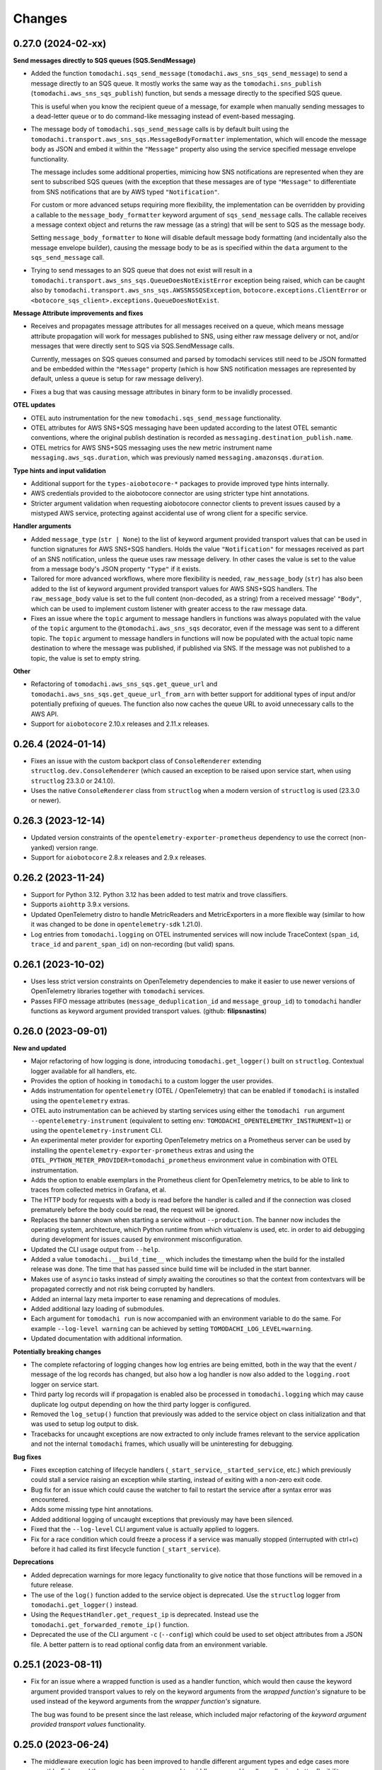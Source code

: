 Changes
=======

0.27.0 (2024-02-xx)
-------------------

**Send messages directly to SQS queues (SQS.SendMessage)**

- Added the function ``tomodachi.sqs_send_message`` (``tomodachi.aws_sns_sqs_send_message``) to send a message directly to an SQS queue. It mostly works the same way as the ``tomodachi.sns_publish`` (``tomodachi.aws_sns_sqs_publish``) function, but sends a message directly to the specified SQS queue.

  This is useful when you know the recipient queue of a message, for example when manually sending messages to a dead-letter queue or to do command-like messaging instead of event-based messaging.

- The message body of ``tomodachi.sqs_send_message`` calls is by default built using the ``tomodachi.transport.aws_sns_sqs.MessageBodyFormatter`` implementation, which will encode the message body as JSON and embed it within the ``"Message"`` property also using the service specified message envelope functionality.

  The message includes some additional properties, mimicing how SNS notifications are represented when they are sent to subscribed SQS queues (with the exception that these messages are of type ``"Message"`` to differentiate from SNS notifications that are by AWS typed ``"Notification"``.

  For custom or more advanced setups requiring more flexibility, the implementation can be overridden by providing a callable to the ``message_body_formatter`` keyword argument of ``sqs_send_message`` calls. The callable receives a message context object and returns the raw message (as a string) that will be sent to SQS as the message body.

  Setting ``message_body_formatter`` to ``None`` will disable default message body formatting (and incidentally also the message envelope builder), causing the message body to be as is specified within the ``data`` argument to the ``sqs_send_message`` call.

- Trying to send messages to an SQS queue that does not exist will result in a ``tomodachi.transport.aws_sns_sqs.QueueDoesNotExistError`` exception being raised, which can be caught also by ``tomodachi.transport.aws_sns_sqs.AWSSNSSQSException``, ``botocore.exceptions.ClientError`` or ``<botocore_sqs_client>.exceptions.QueueDoesNotExist``.

**Message Attribute improvements and fixes**

- Receives and propagates message attributes for all messages received on a queue, which means message attribute propagation will work for messages published to SNS, using either raw message delivery or not, and/or messages that were directly sent to SQS via SQS.SendMessage calls.

  Currently, messages on SQS queues consumed and parsed by tomodachi services still need to be JSON formatted and be embedded within the ``"Message"`` property (which is how SNS notification messages are represented by default, unless a queue is setup for raw message delivery).

- Fixes a bug that was causing message attributes in binary form to be invalidly processed.

**OTEL updates**

- OTEL auto instrumentation for the new ``tomodachi.sqs_send_message`` functionality.

- OTEL attributes for AWS SNS+SQS messaging have been updated according to the latest OTEL semantic conventions, where the original publish destination is recorded as ``messaging.destination_publish.name``.

- OTEL metrics for AWS SNS+SQS messaging uses the new metric instrument name ``messaging.aws_sqs.duration``, which was previously named ``messaging.amazonsqs.duration``.

**Type hints and input validation**

- Additional support for the ``types-aiobotocore-*`` packages to provide improved type hints internally.

- AWS credentials provided to the aiobotocore connector are using stricter type hint annotations.

- Stricter argument validation when requesting aiobotocore connector clients to prevent issues caused by a mistyped AWS service, protecting against accidental use of wrong client for a specific service.

**Handler arguments**

- Added ``message_type`` (``str | None``) to the list of keyword argument provided transport values that can be used in function signatures for AWS SNS+SQS handlers. Holds the value ``"Notification"`` for messages received as part of an SNS notification, unless the queue uses raw message delivery. In other cases the value is set to the value from a message body's JSON property ``"Type"`` if it exists.

- Tailored for more advanced workflows, where more flexibility is needed, ``raw_message_body`` (``str``) has also been added to the list of keyword argument provided transport values for AWS SNS+SQS handlers. The ``raw_message_body`` value is set to the full content (non-decoded, as a string) from a received message' ``"Body"``, which can be used to implement custom listener with greater access to the raw message data.

- Fixes an issue where the ``topic`` argument to message handlers in functions was always populated with the value of the ``topic`` argument to the ``@tomodachi.aws_sns_sqs`` decorator, even if the message was sent to a different topic. The ``topic`` argument to message handlers in functions will now be populated with the actual topic name destination to where the message was published, if published via SNS. If the message was not published to a topic, the value is set to empty string.

**Other**

- Refactoring of ``tomodachi.aws_sns_sqs.get_queue_url`` and ``tomodachi.aws_sns_sqs.get_queue_url_from_arn`` with better support for additional types of input and/or potentially prefixing of queues. The function also now caches the queue URL to avoid unnecessary calls to the AWS API.

- Support for ``aiobotocore`` 2.10.x releases and 2.11.x releases.


0.26.4 (2024-01-14)
-------------------

- Fixes an issue with the custom backport class of ``ConsoleRenderer`` extending ``structlog.dev.ConsoleRenderer`` (which caused an exception to be raised upon service start, when using ``structlog`` 23.3.0 or 24.1.0).
- Uses the native ``ConsoleRenderer`` class from ``structlog`` when a modern version of ``structlog`` is used (23.3.0 or newer).


0.26.3 (2023-12-14)
-------------------

- Updated version constraints of the ``opentelemetry-exporter-prometheus`` dependency to use the correct (non-yanked) version range.
- Support for ``aiobotocore`` 2.8.x releases and 2.9.x releases.


0.26.2 (2023-11-24)
-------------------

- Support for Python 3.12. Python 3.12 has been added to test matrix and trove classifiers.
- Supports ``aiohttp`` 3.9.x versions.
- Updated OpenTelemetry distro to handle MetricReaders and MetricExporters in a more flexible way (similar to how it was changed to be done in ``opentelemetry-sdk`` 1.21.0).
- Log entries from ``tomodachi.logging`` on OTEL instrumented services will now include TraceContext (``span_id``, ``trace_id`` and ``parent_span_id``) on non-recording (but valid) spans.


0.26.1 (2023-10-02)
-------------------

- Uses less strict version constraints on OpenTelemetry dependencies to make it easier to use newer versions of OpenTelemetry libraries together with ``tomodachi`` services.
- Passes FIFO message attributes (``message_deduplication_id`` and ``message_group_id``) to ``tomodachi`` handler functions as keyword argument provided transport values. (github: **filipsnastins**)


0.26.0 (2023-09-01)
-------------------

**New and updated**

- Major refactoring of how logging is done, introducing ``tomodachi.get_logger()`` built on ``structlog``. Contextual logger available for all handlers, etc.
- Provides the option of hooking in ``tomodachi`` to a custom logger the user provides.
- Adds instrumentation for ``opentelemetry`` (OTEL / OpenTelemetry) that can be enabled if ``tomodachi`` is installed using the ``opentelemetry`` extras.
- OTEL auto instrumentation can be achieved by starting services using either the ``tomodachi run`` argument ``--opentelemetry-instrument`` (equivalent to setting env: ``TOMODACHI_OPENTELEMETRY_INSTRUMENT=1``) or using the ``opentelemetry-instrument`` CLI.
- An experimental meter provider for exporting OpenTelemetry metrics on a Prometheus server can be used by installing the ``opentelemetry-exporter-prometheus`` extras and using the ``OTEL_PYTHON_METER_PROVIDER=tomodachi_prometheus`` environment value in combination with OTEL instrumentation.
- Adds the option to enable exemplars in the Prometheus client for OpenTelemetry metrics, to be able to link to traces from collected metrics in Grafana, et al.
- The HTTP body for requests with a body is read before the handler is called and if the connection was closed prematurely before the body could be read, the request will be ignored.
- Replaces the banner shown when starting a service without ``--production``. The banner now includes the operating system, architecture, which Python runtime from which virtualenv is used, etc. in order to aid debugging during development for issues caused by environment misconfiguration.
- Updated the CLI usage output from ``--help``.
- Added a value ``tomodachi.__build_time__`` which includes the timestamp when the build for the installed release was done. The time that has passed since build time will be included in the start banner.
- Makes use of ``asyncio`` tasks instead of simply awaiting the coroutines so that the context from contextvars will be propagated correctly and not risk being corrupted by handlers.
- Added an internal lazy meta importer to ease renaming and deprecations of modules.
- Added additional lazy loading of submodules.
- Each argument for ``tomodachi run`` is now accompanied with an environment variable to do the same. For example ``--log-level warning`` can be achieved by setting ``TOMODACHI_LOG_LEVEL=warning``.
- Updated documentation with additional information.

**Potentially breaking changes**

- The complete refactoring of logging changes how log entries are being emitted, both in the way that the event / message of the log records has changed, but also how a log handler is now also added to the ``logging.root`` logger on service start.
- Third party log records will if propagation is enabled also be processed in ``tomodachi.logging`` which may cause duplicate log output depending on how the third party logger is configured.
- Removed the ``log_setup()`` function that previously was added to the service object on class initialization and that was used to setup log output to disk.
- Tracebacks for uncaught exceptions are now extracted to only include frames relevant to the service application and not the internal ``tomodachi`` frames, which usually will be uninteresting for debugging.

**Bug fixes**

- Fixes exception catching of lifecycle handlers (``_start_service``, ``_started_service``, etc.) which previously could stall a service raising an exception while starting, instead of exiting with a non-zero exit code.
- Bug fix for an issue which could cause the watcher to fail to restart the service after a syntax error was encountered.
- Adds some missing type hint annotations.
- Added additional logging of uncaught exceptions that previously may have been silenced.
- Fixed that the ``--log-level`` CLI argument value is actually applied to loggers.
- Fix for a race condition which could freeze a process if a service was manually stopped (interrupted with ctrl+c) before it had called its first lifecycle function (``_start_service``).

**Deprecations**

- Added deprecation warnings for more legacy functionality to give notice that those functions will be removed in a future release.
- The use of the ``log()`` function added to the service object is deprecated. Use the ``structlog`` logger from ``tomodachi.get_logger()`` instead.
- Using the ``RequestHandler.get_request_ip`` is deprecated. Instead use the ``tomodachi.get_forwarded_remote_ip()`` function.
- Deprecated the use of the CLI argument ``-c`` (``--config``) which could be used to set object attributes from a JSON file. A better pattern is to read optional config data from an environment variable.


0.25.1 (2023-08-11)
-------------------

- Fix for an issue where a wrapped function is used as a handler function,
  which would then cause the keyword argument provided transport values to
  rely on the keyword arguments from the *wrapped function's* signature to be
  used instead of the keyword arguments from the *wrapper function's* signature.

  The bug was found to be present since the last release, which included major
  refactoring of the *keyword argument provided transport values* functionality.


0.25.0 (2023-06-24)
-------------------

- The middleware execution logic has been improved to handle different argument
  types and edge cases more smoothly. Enhanced the way arguments are passed to
  middlewares and handlers, allowing better flexibility.

- Resolved an edge case where a service could end up calling ``SNS.CreateTopic``
  numerous times due to thousands of messages simultanously being published to
  a topic that were previously unknown to the service.

- The ``aws_sns_sqs_publish`` function will now return the SNS message identifier
  as a ``str`` value if it is called with ``wait=True`` (default), or instead
  return an ``asyncio.Task`` object if called with ``wait=False``.

- Function handlers, middlewares and envelopes can all now specify additional
  keyword arguments in their signatures and receive transport centric values.

  Previously a few of these keyword values could be used for function handlers
  or envelopes, but not within middlewares. With this update the following
  keywords can be used across all kind of handler functions to allow for more
  flexibility in how to structure apps, logging, tracing, authentication, etc.

  |
  .. code:: python

    Category: "AWS SNS+SQS related values"

  :sup:`Use the following keywords arguments in function signatures (for handlers, middlewares and envelopes used for AWS SNS+SQS messages).`

  +-------------------------------+------------------------------------------------------------------------------------------------+
  | ``message_attributes``        | Values specified as message attributes that accompanies the message                            |
  |                               | body and that are among other things used for SNS queue subscription                           |
  |                               | filter policies and for distributed tracing.                                                   |
  +-------------------------------+------------------------------------------------------------------------------------------------+
  | ``queue_url``                 | Can be used to modify visibility of messages, provide exponential backoffs, move to DLQs, etc. |
  +-------------------------------+------------------------------------------------------------------------------------------------+
  | ``receipt_handle``            | Can be used to modify visibility of messages, provide exponential backoffs, move to DLQs, etc. |
  +-------------------------------+------------------------------------------------------------------------------------------------+
  | ``approximate_receive_count`` | A value that specifies approximately how many times this message has                           |
  |                               | been received from consumers on ``SQS.ReceiveMessage`` calls. Handlers                         |
  |                               | that received a message, but that doesn't delete it from the queue                             |
  |                               | (for example in order to make it visible for other consumers or in                             |
  |                               | case of errors), will add to this count for each time they received it.                        |
  +-------------------------------+------------------------------------------------------------------------------------------------+
  | ``topic``                     | Simply the name of the SNS topic.                                                              |
  +-------------------------------+------------------------------------------------------------------------------------------------+
  | ``sns_message_id``            | The message identifier for the SNS message (which is usually embedded                          |
  |                               | in the body of a SQS message). Ths SNS message identifier is the same                          |
  |                               | that is returned in the response when publishing a message with                                |
  |                               | ``SNS.Publish``.                                                                               |
  |                               |                                                                                                |
  |                               | The ``sns_message_id`` is read from within the ``"Body"`` of SQS                               |
  |                               | messages.                                                                                      |
  +-------------------------------+------------------------------------------------------------------------------------------------+
  | ``sqs_message_id``            | The SQS message identifier, which naturally will differ from the SNS                           |
  |                               | message identifier as one SNS message can be propagated to several                             |
  |                               | SQS queues.                                                                                    |
  |                               |                                                                                                |
  |                               | The ``sns_message_id`` is read from the ``"MessageId"`` value in the                           |
  |                               | top of the SQS message.                                                                        |
  +-------------------------------+------------------------------------------------------------------------------------------------+
  | ``message_timestamp``         | A timestamp of when the original SNS message was published.                                    |
  +-------------------------------+------------------------------------------------------------------------------------------------+
  | ``_________________________`` | ``_________________________``                                                                  |
  +-------------------------------+------------------------------------------------------------------------------------------------+

  |
  .. code:: python

    Category: "HTTP related values"

  :sup:`Use the following keywords arguments in function signatures (for handlers and middlewares used for HTTP requests).`

  +-------------------------------+------------------------------------------------------------------------------------------------+
  | ``request``                   | The ``aiohttp`` request object which holds functionality for all                               |
  |                               | things HTTP requests.                                                                          |
  +-------------------------------+------------------------------------------------------------------------------------------------+
  | ``status_code``               | Specified when predefined error handlers are run. Using the                                    |
  |                               | keyword in handlers and middlewares for requests not invoking                                  |
  |                               | error handlers should preferably be specified with a default                                   |
  |                               | value to ensure it will work on both error handlers and request                                |
  |                               | router handlers.                                                                               |
  +-------------------------------+------------------------------------------------------------------------------------------------+
  | ``websocket``                 | Will be added to websocket requests if used.                                                   |
  +-------------------------------+------------------------------------------------------------------------------------------------+
  | ``_________________________`` | ``_________________________``                                                                  |
  +-------------------------------+------------------------------------------------------------------------------------------------+


0.24.3 (2023-06-15)
-------------------

- Fixes an issue in the internal retry logic when using ``aws_sns_sqs_publish``
  if calls to the AWS API ``SNS.Publish`` would intermittently respond with 408
  response without any body, which previously would've resulted in a
  ``AWSSNSSQSException("Missing MessageId in response")`` immediately without
  retries.

  This was previously attempted to be fixed in the 0.23.0 release, but instead
  fell through to become an exception with the
  ``"Missing MessageId in response"`` message instead.

  The publish function will now catch exceptions from ``botocore`` of type
  ``ResponseParserError`` to which ``botocore`` has added that
  ``"Further retries may succeed"``. ``tomodachi`` will retry such
  ``SNS.Publish`` calls up to 3 times and if after all retries the library will
  reraise the exception from ``botocore``.

  It seems that ``botocore`` does not automatically retry such errors itself.

- Similar to the above, the same kind of retries will now also be done during
  AWS API calls for ``SQS.DeleteMessage``, where the
  ``botocore.parser.QueryParser`` would raise an ``ResponseParserError`` exception
  on 408 responses without body.


0.24.2 (2023-06-13)
-------------------

- Fixes typing syntax for compatibility with Python 3.8 and Python 3.9 to solve the
  incompatibility for Python 3.8 and Python 3.9 introduced in the the 0.24.1 release.

- Fixes an issue with an AWS SQS queue's message retention period attribute using an
  incompatible default value for FIFO queues.

- Support for ``aiobotocore`` 2.5.x releases.

- README.rst fixes to conform with RST format. (github: **navid-agz**)


0.24.1 (2023-06-01)
-------------------

- Adds max number of messages that the service will consume when using AWS SNS+SQS
  handlers configurable. (github: **navid-agz**)

- Changed default retention period of dead-letter-queues on AWS SNS+SQS.
  (github: **PabloAJomer**)


0.24.0 (2022-10-25)
-------------------

- ``cchardet`` is no longer a direct dependency to ``tomodachi`` on Python 3.10 and
  Python 3.11. If you want to use it, you must install it separately, which may
  require additional build tools when installing on Python 3.10+.

- Updates to the internal ``tomodachi.envelope.ProtobufBase`` envelope to now also
  support protobuf Python bindings versioned >=4.0.0, when running with the
  (new default) ``PROTOCOL_BUFFERS_PYTHON_IMPLEMENTATION=upb`` as ``upb`` slightly
  differs in representation of a Message type in relation to ``cpp`` and ``python``
  implementations.

- Python 3.11 added to test matrix and trove classifiers to officially claim support.


0.23.0 (2022-10-16)
-------------------

- Properly handles ``aiobotocore`` client using an async contextmanager.
  Drops support for ``aiobotocore`` versions prior 1.3.0, but will now supporting
  newer versions. (github: **drestrepom**)

- Fixes an issue to now retry calls where AWS SNS intermittently responds with
  408 responses without any body, which trips up ``botocore.parser.QueryParser``.
  (github: **technomunk**)

- Refactored options used for AWS SNS+SQS, HTTP, AMQP and the Watcher
  functionality. Options set on the service class should now be defined as a
  ``tomodachi.Options`` object, which provides type hints and much nicer path
  traversal of the class.

  Only the specified typed values for ``options`` will now be allowed to be set.
  Setting a non-defined option will raise an ``AttributeError`` exception on
  service start.

  The previous ``dict`` based approach is still supported, but will be removed
  in a future version.

- Dropped support for Python 3.7.


0.22.3 (2022-08-09)
-------------------

- Support for assigning values to AWS SQS queue attributes value
  ``VisibilityTimeout`` and ``RedrivePolicy`` that is used to assign a
  queue to use a dead-letter queue after a number of failed attempts to
  consume a message. By default no changes will be done to the existing
  queue attributes and a change will only be triggered by assigning
  values to the ``visibility_timeout`` or both of
  ``dead_letter_queue_name`` + ``max_receive_count`` keyword arguments.

  .. code:: python

      @tomodachi.aws_sns_sqs(
          topic=None,
          competing=True,
          queue_name=None,
          filter_policy=FILTER_POLICY_DEFAULT,
          visibility_timeout=VISIBILITY_TIMEOUT_DEFAULT,     # affects MessageVisibility
          dead_letter_queue_name=DEAD_LETTER_QUEUE_DEFAULT,  # affects RedrivePolicy
          max_receive_count=MAX_RECEIVE_COUNT_DEFAULT,       # affects RedrivePolicy
          **kwargs,
      )

- Fixes a bug where SQS messages wouldn't get deleted from the queue if
  a middleware function catches an exception without reraising it. This
  is because the ``delete_message`` is not called from within ``routine_func``
  (due to the exception breaking normal control flow), but the message
  deletion from middleware bubble is also skipped, as no exception is
  propagated from it. (github: **technomunk**)

- Adds basic support for FIFO queues & topics on AWS SQS queues managed by
  a ``tomodachi`` service decorated function, which can be used where one
  needs guaranteed ordering of the consumed messages. (github: **kjagiello**)

- Updates to the internal ``tomodachi.envelope.ProtobufBase`` envelope to now also
  support newer versions of protobuf.

- Added documentation to describe the "magic" functions that hooks into the
  service lifecycle; ``_start_service``, ``_started_service``, ``_stopping_service``,
  ``_stop_service``.


0.22.2 (2022-04-07)
-------------------

- Fixes an issue with live reloading on code changes (development mode)
  with services utilizing ``protobuf`` messages, which in same edge cases
  could trigger a repeated
  ``TypeError("A Message class can only inherit from Message")`` that would
  prevent the service from restarting correctly.


0.22.1 (2022-03-14)
-------------------

- Added an additional way of gracefully triggering shutdown of a running
  service, by using the new ``tomodachi.exit()`` function, which will
  initiate the termination processing flow in the same way as signaling
  ``SIGINT`` or ``SIGTERM``. The ``tomodachi.exit()`` call can additionally
  take an optional exit code as an argument to support new ways of catching
  service operation.

- The process' exit code can also be altered by changing the value of
  ``tomodachi.SERVICE_EXIT_CODE``, however using the new ``tomodachi.exit``
  call with an integer argument will override any previous value set to
  ``tomodachi.SERVICE_EXIT_CODE``. The default value is set to ``0``.


0.22.0 (2022-02-25)
-------------------

- Handle exceptions lower in the stack for messaging services (AMQP and AWS
  SNS+SQS handlers), which now allows catching exceptions in middlewares,
  which was previously not possible. (github: **justcallmelarry**)

- Improved documentation for uses of ``tomodachi.get_service``
  (github: **jmfederico**)

- Type hint annotation improvements.


0.21.8 (2021-11-19)
-------------------

- Adds the possibility to add a function called ``_stopping_service`` to the
  ``tomodachi`` Service class, which is run as soon as a termination signal
  is received by the service. (github: **justcallmelarry**)

- Fix for potential exceptions on botocore session client raising a
  ``RuntimeError``, resulting in a tomodachi "Client has never been created
  in the first place" exception on reconnection to AWS APIs.

- Added Python 3.10 to the CI test matrix run via GitHub Actions.

- Additional updates for compatibility with typing libraries to improve
  support for installations on Python 3.10.

- Supports ``aiohttp`` 3.8.x versions.

- Supports ``tzlocal`` 3.x and 4.x releases.


0.21.7 (2021-08-24)
-------------------

- Pins ``aiobotocore`` to use up to 1.3.x releases, since the 1.4.x
  versions session handling currently causes issues when used.


0.21.6 (2021-08-17)
-------------------

- Now pins the ``tzlocal`` version to not use the 3.x releases as it would
  currently break services using scheduled functions (the ``@schedule``
  decorator, et al) if ``tzlocal`` 3.0 is installed.

- Updated classifiers to identify that the library works on Python 3.10.

- Added the new ``Framework :: aiohttp`` classifier.


0.21.5 (2021-08-04)
-------------------

- If a ``PYTHONPATH`` environment value is set and a service is started
  without the ``--production`` flag, the paths specified in ``PYTHONPATH``
  will be added to the list of directories to watch for code changes and
  in the event of any changes done to files on those directories, the
  service will restart. Previously only code changes in the directory or
  sub directory of the current working directory + the directory of the
  started service (or services) were monitored.

- The ``topic`` argument to the ``@tomodachi.aws_sns_sqs`` decorator is
  now optional, which is useful if subscribing to a SQS queue where the SNS
  topic or the topic subscriptions are set up apart from the service code,
  for example during deployment or as infra.


0.21.4 (2021-07-26)
-------------------

- Encryption at rest for AWS SNS and/or AWS SQS which can optionally be configured by specifying the KMS key alias or KMS key id as a tomodachi service option ``options.aws_sns_sqs.sns_kms_master_key_id`` (to configure encryption at rest on the SNS topics for which the tomodachi service handles the SNS -> SQS subscriptions) and/or ``options.aws_sns_sqs.sqs_kms_master_key_id`` (to configure encryption at rest for the SQS queues which the service is consuming).

  Note that an option value set to empty string (``""``) or ``False`` will unset the KMS master key id and thus disable encryption at rest. (The AWS APIs for SNS and SQS uses empty string value to the KMSMasterKeyId attribute to disable encryption with KMS if it was previously enabled).

  If instead an option is completely unset or set to ``None`` value no changes will be done to the KMS related attributes on an existing topic or queue.

  If it's expected that the services themselves, via their IAM credentials or assumed role, are responsible for creating queues and topics, these options could be used to provide encryption at rest without additional manual intervention

  *However, do not use these options if you instead are using IaC tooling to handle the topics, queues and subscriptions or that they for example are created / updated as a part of deployments. To not have the service update any attributes keep the options unset or set to a* ``None`` *value.*

  | https://docs.aws.amazon.com/AWSSimpleQueueService/latest/SQSDeveloperGuide/sqs-server-side-encryption.html
  | https://docs.aws.amazon.com/sns/latest/dg/sns-server-side-encryption.html#sse-key-terms.

- Fixes an issue where a GET request to an endpoint serving static files via ``@http_static`` could be crafted to probe the directory structure setup (but not read file content outside of its permitted path), by applying directory traversal techniques. This could expose the internal directory structure of the file system in the container or environment that the service is hosted on. Limited to if ``@http_static`` handlers were used within the service and those endpoints could be accessed.

- Additional validation for the path used in the ``@http_static`` decorator to prevent a developer from accidentally supplying a ``"/"`` or ``""`` value to the ``path`` argument, which in those cases could lead to unintended files being exposed via the static file handler.


0.21.3 (2021-06-30)
-------------------

- Fixes an issue causing a ``UnboundLocalError`` if an incoming
  message to a service that had specified the enveloping
  implementation ``JsonBase`` where JSON encoded but actually
  wasn't originating from a source using a ``JsonBase`` compatible
  envelope.

- Fixes error message strings for some cases of AWS SNS + SQS
  related cases of ``botocore.exceptions.ClientError``.

- Fixes the issue where some definitions of filter policies would
  result in an error when running mypy – uses ``Sequence`` instead
  of ``List`` in type hint definition for filter policy input types.

- Internal updates for developer experience – refactoring and
  improvements for future code analysis and better support for
  IntelliSense.

- Updates to install typeshed generated type hint annotation stubs
  and updates to support ``mypy==0.910``.


0.21.2 (2021-02-16)
-------------------

- Bugfix for an issue which caused the ``sqs.DeleteMessage`` API call
  to be called three times for each processed SQS message (the
  request to delete a message from the queue is idempotent) when
  using AWS SNS+SQS via ``@tomodachi.aws_sns_sqs``.

- Now properly cleaning up clients created with
  ``tomodachi.helpers.aiobotocore_connector`` for ``aiobotocore``,
  which previously could result in the error output
  "Unclosed client session" if the service would fails to start,
  for example due to initialization errors.


0.21.1 (2021-02-14)
-------------------

- Added ``sentry_sdk`` to the list of modules and packages to not be
  unloaded from ``sys.modules`` during hot reload of the running
  when code changes has been noticed. This to prevent errors like
  ``TypeError: run() takes 1 positional argument but X were given``
  from ``sentry_sdk.integrations.threading`` when handling early
  errors or leftover errors from previous session.


0.21.0 (2021-02-10)
-------------------

- Uses the socket option ``SO_REUSEPORT`` by default on Linux unless
  specifically disabled via the ``http.reuse_port`` option set
  to ``False``. This will allow several processes to bind to the
  same port, which could be useful when running services via a
  process manager such as ``supervisord`` or when it's desired to
  run several processes of a service to utilize additional CPU cores.
  The ``http.reuse_port`` option doesn't have any effect when a
  service is running on a non-Linux platform.
  (github: **tranvietanh1991**)

- Services which works as AMQP consumers now has a default prefetch
  count  value of 100, where previously the service didn't specify
  any prefetch count option, which could exhaust the host's resources
  if messages would be published faster to the queue than the
  services could process them. (github: **tranvietanh1991**)

- AWS SNS+SQS calls now uses a slightly changed config which will
  increase the connection pool to 50 connections, decreases the
  connect timeout to 8 seconds and the read timeout to 35 seconds.

- Possible to run services using without using the ``tomodachi``
  CLI, by adding ``tomodachi.run()`` to the end of the Python
  file invoked by ``python`` which will start services within
  that file. Usually in a ``if __name__ == "__main__":``
  if-block.

- The environment variable ``TOMODACHI_LOOP`` can be used to specify
  the event loop implementation in a similar way as the CLI
  argument ``--loop [auto|asyncio|uvloop]`` would.

- Environment variable ``TOMODACHI_PRODUCTION`` set to ``1`` can be
  used to run the service without the file watcher for automatic
  code reloads enabled, which then yields higher performance.
  Equivalent as starting the service with the ``--production``
  argument.

- Smaller performance improvements throughout the framework.

- Improved error handling overall in regards to non-standard
  exceptions and additional output, if scheduled tasks are unable
  to run due to other start methods not completing their initial
  setup.


0.20.7 (2020-11-27)
-------------------

- Reworked type hinting annotations for AWS SNS+SQS filter policies
  as there were still cases found in the previous tomodachi version
  that didn't work as they should, and raised mypy errors where a
  correct filter policy had been applied.


0.20.6 (2020-11-24)
-------------------

- Fixes a type annotation for the ``aws_sns_sqs`` decorator's keyword
  argument ``filter_policy``, which could result in a ``mypy`` error
  if an "anything-but" filter policy was used.


0.20.5 (2020-11-18)
-------------------

- Await potential lingering connection responses before shutting down
  HTTP server.


0.20.4 (2020-11-17)
-------------------

- Optimizations for HTTP based function tasks, which should lower the
  base CPU usage for ``tomodachi.http`` decorated tasks between
  5% - 25% when using middlewares or the default access log.


0.20.3 (2020-11-16)
-------------------

- Corrects an issue with having multiple invoker decorators to the
  same service function / task.

- Fixed the ``http.client_max_size`` option, which invalidly always
  defaulted to ``(1024 ** 2) * 100`` (``100MB``), even though specified
  to another value.

- Fixes backward compability with ``aiohttp`` 3.5.x.


0.20.2 (2020-11-16)
-------------------

- Fixes an issue which could cause hot reloading of services to break
  (for example when using Protocol Buffers), due to the change in
  pre-initialized modules from the ``tomodachi`` 0.20.0 release.


0.20.1 (2020-11-04)
-------------------

- Fixes the bug which caused almost all dependencies to be optional
  installs ("extras") if ``tomodachi`` were installed with ``pip``.
  All previous required dependencies are now again installed by default
  also when using ``pip`` installer.


0.20.0 (2020-10-27)
-------------------

- Lazy loading of dependencies to lower memory footprint and to make
  services launch quicker as they usually don't use all built-in
  implementations. Reference services launch noticeable faster now.

- Optimizations and refactoring of middleware for all service function
  calls of all built-in invokers, saving somewhere around 10-20% on CPU
  time in average.

- Improvements to awaiting open keep-alive connections when terminating
  a service for a lower chance of interrupting last second incoming
  requests over the connection.

- New option: ``http.max_keepalive_requests``. An optional number (int)
  of requests which is allowed for a keep-alive connection. After the
  specified number of requests has been done, the connection will be
  closed. A value of ``0`` or ``None`` (default) will allow any number
  of requests over an open keep-alive connection.

- New option: ``http.max_keepalive_time``. An optional maximum time in
  seconds (int) for which keep-alive connections are kept open. If a
  keep-alive connection has been kept open for more than
  ``http.max_keepalive_time`` seconds, the following request will be
  closed upon returning a response. The feature is not used by default
  and won't be used if the value is ``0`` or ``None``. A keep-alive
  connection may otherwise be open unless inactive for more than the
  keep-alive timeout.

- Improved type hint annotations for invoker decorators.

- Preparations to be able to loosen dependencies and in the future make
  the related packages into optional extras instead.

- Printed hints (in development) on missing packages that haven't been
  installed or couldn't be imported and in turn causing fatal errors.


0.19.2 (2020-10-27)
-------------------

- Added support for ``aiohttp`` 3.7.x.


0.19.1 (2020-10-26)
-------------------

- Documentation related updates. External documentation is available at
  https://tomodachi.dev/docs.


0.19.0 (2020-10-23)
-------------------

- Note: This is a rather large release with a lot of updates. Also, this
  release includes a lot of improvements to be able to quicker implement
  features for the future and modernizes a lot of the build, testing and
  linting steps to be on par with cutting edge Python development.

- ``@tomodachi.aws_sns_sqs`` and ``@tomodachi.amqp`` decorators has
  changed the default value of the ``competing`` keyword-argument to
  ``True``. Note that this is a change in default behaviour and may be a
  breaking change if "non-competing" services were used. This change was
  triggered in an attempt to make the API more clear and use more
  common default values. It's rare that a non-shared queue would be used
  for service replicas of the same type in a distributed architecture.

- The ``@tomodachi.aws_sns_sqs`` decorator can now specify a
  ``filter_policy`` which will be applied on the SNS subscription (for
  the specified topic and queue) as the ``"FilterPolicy`` attribute.
  This will apply a filter on SNS messages using the chosen "message
  attributes" and/or their values specified in the filter.
  Example: A filter policy value of
  ``{"event": ["order_paid"], "currency": ["EUR", "USD"]}``
  would set up the SNS subscription to receive messages on the topic
  only where the message attribute ``"event"`` is ``"order_paid"``
  and the ``"currency"`` value is either ``"EUR"`` or ``"USD"``.
  If ``filter_policy`` is not specified as an argument, the
  queue will receive messages on the topic as per already specified if
  using an existing subscription, or receive all messages on the topic
  if a new subscription is set up (default).
  Changing the ``filter_policy`` on an existing subscription may take
  several minutes to propagate. Read more about the filter policy format
  on AWS, since it doesn't follow the same pattern as specifying message
  attributes. https://docs.aws.amazon.com/sns/latest/dg/sns-subscription-filter-policies.html

- Related to the above mentioned filter policy, the ``aws_sns_sqs_publish``
  function has also been updated with the possibility to specify said
  "message attributes" using the ``message_attributes`` keyword
  argument. Values should be specified as a simple ``dict`` with keys
  and values. Example:
  ``{"event": "order_paid", "paid_amount": 100, "currency": "EUR"}``.

- The event loop that the process will execute on can now be specified
  on startup using ``--loop [auto|asyncio|uvloop]``, currently the ``auto``
  (or ``default``) value will use Python's builtin ``asyncio`` event loop.

- Fixes a bug that could cause a termination signal to stop the service
  in the middle of processing a message received via AWS SQS. The service
  will now await currently executing tasks before finally shutting down.

- Added SSL and virtualhost settings to AMQP transport, as well as
  additional configuration options which can be passed via
  ``options.amqp.virtualhost``, ``options.amqp.ssl`` and
  ``options.amqp.heartbeat``. (github: **xdmiodz**)

- HTTP server functionality, which is based on ``aiohttp``, can now be
  configured to allow keep-alive connections by specifying the
  ``options.http.keepalive_timeout`` config value.

- Service termination for HTTP based services will now correctly await
  started tasks from clients that has disconnected before receiving
  the response.

- Functions decorated with ``@tomodachi.aws_sns_sqs`` will now be called
  with the ``queue_url``, ``receipt_handle`` and ``message_attributes``
  keyword arguments if specified in the function signature.
  These can be used to update the visibility timeouts, among other things.

- The ``message_protocol`` value that can be specified on service classes
  has been renamed to ``message_envelope`` and the two example
  implementations ``JsonBase`` and ``ProtobufBase`` has been moved from
  ``tomodachi.protocol`` to ``tomodachi.envelope``. The previous imports
  and service attribute is deprecated, but can still be used. Likewise
  the optional ``message_protocol`` keyword argument passed to
  ``@tomodachi.aws_sns_sqs``, ``@tomodachi.amqp``,
  ``aws_sns_sqs_publish``, ``amqp_publish`` is renamed to
  ``message_envelope``.

- The argument to specify ``message_envelope`` on the
  ``@tomodachi.aws_sns_sqs`` and ``@tomodachi.amqp`` decorators is now
  keyword only.

- The arguments to specify ``message_envelope`` and ``topic_prefix`` to
  ``aws_sns_sqs_publish`` is now keyword only.

- The arguments to specify ``message_envelope`` and ``routing_key_prefix``
  to ``amqp_publish`` is now keyword only.

- ``uvloop`` is now an optional installation.

- More verbose output when waiting for active tasks during termination.

- Added ``tomodachi.get_execution_context()`` that holds metadata about
  the service execution that can be used for debugging purposes or be
  sent to application monitoring platforms such as Sentry or to be
  included in custom log output for log search indexing. The
  ``tomodachi.get_execution_context()`` function returns a ``dict``
  with installed package versions of some key dependencies, function
  call counters of different types, etc.

- Refactoring and updates to code formatting, now using Black code style.

- Updated startup output with additional information about the running
  process, including versions, etc.

- Overall updated documentation and improved examples around running services
  within Docker.

- ``requirements.txt`` is no more and has been replaced with
  ``pyproject.toml`` with a Poetry section together with the ``poetry.lock``.

- Replaced Travis CI with GitHub actions.

- Replaced py-up with GitHub's dependabot, which as of recently also
  supports Poetry's lock files.

- Added support for ``aiohttp`` 3.6.x.

- Added support for ``aiobotocore`` 1.x.x.

- Added ``aiodns`` as an optional installation, as it's recommended for
  running DNS resolution on the event loop when using ``aiohttp``.

- Updated classifiers for support of Python 3.9.

- Dropped support for Python 3.6.

- The service class decorator ``@tomodachi.service`` is now considered
  deprecated and the service classes should inherit from the
  ``tomodachi.Service`` class instead. This also works better with
  type-hinting, which currently cannot handle decorators that
  modify a class.

- The ``name`` attribute is no longer required on the service classes
  and if not specified the value will now instead default to
  ``"service"``.


0.18.0 (2020-09-15)
-------------------

- Changed the order of when to execute the service's own
  ``_stop_service()`` function, to always run after active HTTP
  requests has finished executing, as well as awaiting ongoing AMQP
  before finally running the user defined function.


0.17.1 (2020-06-16)
-------------------

- Updated generated proto class using protoc 3.12.2 for messages
  using proto envelope, which should solve some deprecation
  warnings.


0.17.0 (2020-06-16)
-------------------

- Proper support for Python 3.8. Now correctly handles
  ``CancelledError`` exceptions that previously sent a lot of
  unwanted output on service shutdown or restart.

- Updated dependencies across the board, utilizing
  package versions that supports Python 3.8.

- Dropped support for Python 3.5.

- Now gracefully handles shutdown for HTTP based services,
  by awaiting active requests and giving them time to finish.
  By default the ongoing HTTP requests will have 30 seconds to
  complete their work, which can also be configured via
  ``options.http.termination_grace_period_seconds``.

- Taking steps into making the codebase following more modern
  patterns. Additional updates to be followed in a later release.


0.16.6 (2020-02-25)
-------------------

- Removes the dependency on ``ujson``.


0.16.5 (2020-02-12)
-------------------

- Bugfix for context reference mismatch when using custom
  invocation decorators which could cause the provided
  context variable to not include the correct information.


0.16.4 (2019-08-28)
-------------------

- Fix for the the race condition causing ``delete_message`` to
  raise an exception, when draining the SQS receive messages call,
  while stopping the service.


0.16.3 (2019-08-23)
-------------------

- It's now possible to get the request object for websocket
  handlers by adding a third argument to the invoker function.
  ``(self, websocket, request)`` or by specifying ``request`` as
  a keyword argument in the function signature. Using the request
  object it's now possible to parse browser headers and other data
  sent when first opening the websocket connction.

- Updated packages for automated tests to verify that newer
  dependencies still works correctly.

- Updated the dependency on ``aioamqp`` to allow ``aioamqp==0.13.x``.


0.16.2 (2019-03-27)
-------------------

- Added keyword arguments for overriding the ``topic_prefix`` and
  ``routing_key_prefix`` when publishing messages. Useful by for
  example intermediaries that needs to publishing messages to
  external services running on other environments, or services
  that are otherwise confined to a prefix / environment but needs
  to contact a core service, i.e. data collection, emails, etc.


0.16.1 (2019-03-21)
-------------------

- Bug fix for websocket handler functions signature inspection in
  middlewares, which caused the function signature to return a
  non-wrapped internal function.


0.16.0 (2019-03-07)
-------------------

- Refactored all internal middleware functionality to use the same base
  function for executing middlewares.

- A middleware context will be passed into the middlewares as
  the optional fifth argument, a ``dict`` that will live within the
  middleware excecution and may pass data along from middleware to
  middleware.


0.15.1 (2019-03-07)
-------------------

- Middlewares first argument ``func: Callable`` will now be wrapped with
  the endpoint function, using ``@functools.wraps``, so that signatures
  and keywords may be inspected and applied accordingly.
  (github: **0x1EE7**)


0.15.0 (2019-02-27)
-------------------

- ``message_middleware`` will now receive four arguments instead of the
  earlier three.
  ``func: Callable, service: Any, message: Any, topic: str`` for SNS and
  ``func: Callable, service: Any, message: Any, route_key: str`` for
  AMQP. If you are using middlewares for messaging you will most likely
  need to update these.

- Additional kwargs may be passed into the ``aws_sns_sqs_publish`` and
  ``amqp_publish`` functions and will be forwarded to the
  ``message_protocol`` ``build_message`` function.


0.14.8 (2019-01-28)
-------------------

- Fixes an issue when websockets were initiated together with an HTTP
  middleware applying additional arguments and keywords.

- Sets the ``request._cache['is_websocket']`` value before handing the
  processing off to the middleware.

- Fixes a bug causing ``aiohttp.web.FileResponse`` return values to not
  show any content.


0.14.7 (2019-01-21)
-------------------

- Added helper functions to be able to get the status code of
  a HTTP response or on a raised exception during a HTTP request.
  ``await tomodachi.get_http_response_status(value, request=request)`` or
  ``await tomodachi.get_http_response_status(exception, request=request)``


0.14.6 (2019-01-14)
-------------------

- Extended middleware functionality to also be available for
  event based messaging (AMQP and SNS+SQS) as
  ``message_middleware``.


0.14.5 (2019-01-09)
-------------------

- Added the support of middlewares to inject additional arguments
  and keywords arguments or overriding existing keyword arguments
  of the invoked function.


0.14.4 (2019-01-06)
-------------------

- Service classes may now use ``http_middleware`` which is a list
  of functions to be run on all HTTP calls and may change the
  behaviour before or after the invoked function is called, either
  preventing the function from being called or modifying the
  response values. An example has been added to the examples
  directory.

- The auto-reloader on code changes will now only reload if a
  the files content has actually changed and not when the file
  was written to disk without changes.


0.14.3 (2018-12-26)
-------------------

- Added support for ``aiohttp`` 3.5.x.


0.14.2 (2018-12-19)
-------------------

- Solves an issue which caused SNS / SQS invoked functions to
  never resume the ReceiveMessage API calls on connection failure,
  resulting in log output saying "Session closed" and requiring
  the service to be restarted.

- Added support for ``aiobotocore`` 0.10.x.


0.14.1 (2018-12-04)
-------------------

- Fixes an issue which caused scheduled functions to spam output
  on computer sleep when developing locally.


0.14.0 (2018-12-04)
-------------------

- Added the possibility of specifying ``message_protocol`` for
  AMQP / SNS+SQS enveloping per function, so that it's possible to
  use both (for example) raw data and enveloped data within the
  same function without having to build fallback enveloping
  functionality.

- Added documentation for ``@tomodachi.decorator``, describing
  how to easily write decorators to use with service invoker
  functions.

- Added ``ignore_logging`` keyword argument to HTTP invoker
  decorator, which may ignore access logging for either specific
  status codes or everything (except ``500`` statuses).
  (github: **justcallmelarry**)

- New function ``tomodachi.get_service()`` or
  ``tomodachi.get_service(service_name)`` available to get the
  service instance object from wherever in the running service,
  much like ``asyncio.get_event_loop()``.

- Updated examples.

- Fixes issue which caused ``aiohttp`` ``FileResponse``
  responses to raise an internal exception.

- Added support for ``aiohttp`` 3.4.x.


0.13.7 (2018-08-10)
-------------------

- Correction for non-defined exception in Python 3.5.


0.13.6 (2018-08-10)
-------------------

- Improved error handling if strict tomodachi dependencies fail to
  load, for example if an installed dependency is corrupt or missing.

- Added additional examples to repository with a demo of pub-sub
  communication.


0.13.5 (2018-08-08)
-------------------

- Fixes an issue which caused HTTP invoker functions to be accessible
  before the bootstrapper function ``_start_service()`` had been
  completed. Now ``_start_service()`` is called first, followed by
  activation of the invoker functions (``@http``, ``@schedule``,
  ``@aws_sns_sqs``, ``@amqp``, etc.) and then lastly the
  ``_started_service()`` function will be called, announcing that the
  service is now up and running.


0.13.4 (2018-08-06)
-------------------

- Added type hinting stubs for ProtoBuf ``_pb2.py`` file to allow
  ``mypy`` to validate functions utilizing the generated protobuf
  files.


0.13.3 (2018-08-03)
-------------------

- RST correction from last release.


0.13.2 (2018-08-03)
-------------------

- Correction regarding type hinting as to where a ``bytes`` value
  could be used as the HTTP body in ``Response`` objects.


0.13.1 (2018-08-01)
-------------------

- Fixes bug with type hinting reporting 'error: Module has no
  attribute "decorator"' when applying a ``@tomodachi.decorator``
  decorator.


0.13.0 (2018-07-25)
-------------------

- Restructured base message protocols for both JSON and ProtoBuf. JSON
  protocol is now called ``tomodachi-json-base--1.0.0`` (earlier
  ``json_base-wip``) and the ProtoBuf protocol is now referred to as
  ``tomodachi-protobuf-base--1.0.0``. Updated proto files are not
  compatible with earlier protocol ``protobuf_base-wip``.


0.12.7 (2018-07-04)
-------------------

- Fixed an issue for using ProtoBuf in development as hot-reloading didn't
  work as expected. (github: **smaaland**)


0.12.6 (2018-07-02)
-------------------

- Additional compatibility for Python 3.7 support including CI testing for
  Python 3.7.

- Improved linting for type hinted functions.


0.12.5 (2018-06-27)
-------------------

- Messages via SNS+SQS or AMQP over 60000 bytes as ProtoBuf will now be sent
  in a gzipped base64 encoded format to allow for larger limits and lower
  potential SNS costs due to multiplexed messaging. (github: **smaaland**)


0.12.4 (2018-06-24)
-------------------

- Updated ``aioamqp`` to the latest version with support for Python 3.7.

- Updated service imports for improved Python 3.7 compatibility.


0.12.3 (2018-06-12)
-------------------

- Improved type hinting support.


0.12.2 (2018-06-12)
-------------------

- Added stubs for type hinting via tools like ``mypy``.


0.12.1 (2018-06-07)
-------------------

- Added complete support for ``aiohttp`` 3.3.x release and
  ``aiobotocore`` 0.9.x releases.


0.12.0 (2018-05-31)
-------------------

- Improved handling of imports to allow relative imports in
  services and to use better error messages if the parent
  package is using a reserved name.

- Preparations for ``aiohttp`` 3.3.x release which deprecates
  some uses for custom router.

- Preparations for upcoming Python 3.7 release.


0.11.3 (2018-05-25)
-------------------

- Added additional function for message validation functionality.
  (github: **smaaland**)

- Updated documentation and examples.


0.11.2 (2018-05-19)
-------------------

- Improved base documentation.

- Improved and updated examples.

- Type hinting corrections for examples.


0.11.1 (2018-05-18)
-------------------

- Decorators for invoker functions already decorated with for example
  ``@tomodachi.http`` or ``@tomodachi.aws_sns_sqs`` is now easier to
  implement using the ``@tomodachi.decorator`` decorator.

- Added improved exception logging from HTTP and schedule invokers also
  to the AWS SNS+SQS and AMQP endpoints. Unhandled exceptions are now
  logged as ``logging.exception()`` to the ``'exception'`` logger.


0.11.0 (2018-05-15)
-------------------

- Propagation of exceptions in invoked functions to be able to hook in
  exception handlers into logging. (github: **0x1EE7**)


0.10.2 (2018-05-15)
-------------------

- Encoding issue for Protocol Buffers messages solved.
  (github: **smaaland**).

- Support for ``aiobotocore`` 0.8.X+.


0.10.1 (2018-04-26)
-------------------

- Fixes a bug for optional dependency ``protobuf``. ``message_protocol``
  imports would break unless the ``google.protobuf`` package was installed.


0.10.0 (2018-04-20)
-------------------

- Base example message protocol class for using Protocol Buffers over AMQP
  or AWS SNS+SQS. (github: **smaaland**).

- Validation of event based messages via validation function specified
  during decoration. (github: **smaaland**)

- Updates to work with ``aiohttp`` 3.1.X+.

- Improved logging functionality.

- Better type hinting and linting.


0.9.5 (2018-03-16)
------------------

- More robust handling of invoking service files that aren't a part of a
  Python package.


0.9.4 (2018-03-06)
------------------

- Fixes an issue affecting websocket connections where the receive function
  was invalidly called twice of which one time were without error handling.


0.9.3 (2018-03-06)
------------------

- Solves an error with functions for AMQP / AWS SNS+SQS functions that are used
  without a message_protocol class.

- Improved disconnect and reconnect to AWS SNS+SQS via aiobotocore on hot-reload
  and during testing.

- Improved README with event based messaging example using AMQP.

- Added the option of running ``schedule`` tasks immediately on service start.
  For example a function decorated by
  ``@schedule(interval=20, immediately=True)`` would be run immediately on
  service start and then every 20 seconds.


0.9.2 (2018-03-05)
------------------

- Improved error handling for bad requests (error 400) on HTTP calls.

- File watcher for hot-reload now excludes ignored directories in a more
  effective way to ease CPU load and for faster boot time for projects
  with thousands of files which should've been ignored.


0.9.1 (2018-03-05)
------------------

- ``schedule`` functions limits to 20 running tasks of the same function to
  prevent overflows in development.

- Fixes an issue where ``schedule`` tasks stopped executing if a service was
  hot-reloaded on code change.

- Handles websocket cancellations better if the client would close the
  connection before the request had been upgraded.


0.9.0 (2018-03-04)
------------------

- Updated to use ``aiohttp`` 3.X.X+ and ``aiobotocore`` 0.6.X+.

- Dropped support for Python versions below 3.5.3 as new ``aiohttp`` requires
  at least Python 3.5.3. Last version with support for Python 3.5.0, 3.5.1 and
  3.5.2 is ``tomodachi`` ``0.8.X`` series.


0.8.3 (2018-03-02)
------------------

- Print stack trace for outputs from ``schedule`` invoker functions tasks
  instead of silently catching exceptions.

- Handle close and receive errors for websockets and cleanly close already
  opened websockets on service exit.


0.8.2 (2018-02-28)
------------------

- Fixed broken HTTP transports due to missing colorama import.


0.8.1 (2018-02-27)
------------------

- Correction for README in 0.8.X release.


0.8.0 (2018-02-27)
------------------

- It's now possible to specify queue_name on AWS SNS+SQS and AMQP decorators
  for competing queues. If not specified an automatically generated hash will
  be used as queue name as it worked previously.

- Fixes an issue with relative imports from within service files, which
  resulted in "SystemParent module '' not loaded, cannot perform relative
  import" or "ImportError: attempted relative import with no known parent
  package". (github: **0x1EE7**)

- Exceptions that are subclasses of ``AmqpInternalServiceError`` and
  ``AWSSNSSQSInternalServiceError`` will now also work in the same way,
  resulting in the messages to be retried when raised.

- Service classes now have built in log functions for setting up logging to
  file as well as logging. They are ``self.log_setup('logname', level,
  filename)`` and ``self.log('logname', level, message)``.

- HTTP services will have their access log color coded when outputting to
  nothing else than stdout, which should be helpful in an overview during
  development.


0.7.0 (2018-01-27)
------------------

- Added ``@websocket`` as a decorator type for handling websockets. A function
  call should return two callables which will be used for receiving messages
  through the socket and as a way to notify about the closure of the socket.


0.6.5 (2018-01-16)
------------------

- Updated ``aiohttp`` to latest version which solves incompabilities with ``yarl``.


0.6.4 (2018-01-15)
------------------

- Added a stricter dependency check for ``yarl``.


0.6.3 (2018-01-12)
------------------

- Gracefully handle exceptions thrown when receiving messages from AWS SNS+SQS.
  For example when invalid XML data in response which causes botocore to throw
  a botocore.parsers.ResponseParserError.

- Updated dependencies to allow for newer version of aiohttp 2.3.X.

- Improved type hinting.


0.6.2 (2017-11-15)
------------------

- Recreate queues and resubscribe to topics if queue is removed during runtime.


0.6.1 (2017-11-15)
------------------

- Introduced new options for AWS SNS/SQS transport to use ``aws_endpoint_urls``
  for ``sns`` and ``sqs`` if the user wishes to connect to other endpoints and the
  actual AWS endpoints, which could be useful for development and testing. The
  AWS SNS/SQS examples has been updated with values to reflect these options.

- Reworked timeouts and reconnects and fixed an issue in the recreate_client
  method which was called on server disconnects.


0.6.0 (2017-11-15)
------------------

- Stricter version control of required packages to not break installation on
  major/minor related updates.

- Updates to support aiohttp 2.3.X and aiobotocore 0.5.X.


0.5.3 (2017-11-08)
------------------

- Corrects issues on timeouts and server disconnects.

- Specify fixed version for aiohttp to not break installation.

- Code cleanup to conform with pycodestyle.


0.5.2 (2017-10-08)
------------------

- Add argument option for log level as '-l' or '--log'. (github: **djKooks**)

- Better matching of imported modules on hot-reload which will cause reloading
  into code with syntax errors or indentation errors much harder.


0.5.1 (2017-10-03)
------------------

- More improvements regarding hot-reloading of code that may have syntax errors,
  indentation errors or issues when the service is being initiated.


0.5.0 (2017-10-02)
------------------

- Solves the issue where hot-loading into a state where the code errors due to
  syntax errors would crash the application, making the user need to manually
  restart the process.


0.4.10 (2017-10-02)
-------------------

- Fixes for failing tests on hot-reloading during test phase.


0.4.9 (2017-10-02)
------------------

- Solves issue with Segmentation fault in Python 3.6 during hot-reload on
  Linux.


0.4.8 (2017-10-02)
------------------

- Fixes type hinting issues with Python 3.5.1.


0.4.7 (2017-09-30)
------------------

- Reworked watcher since it ended up using 90% CPU of the running core due to
  constant re-indexing (mstat) of every file every 0.5s. Full re-index will now
  only run every 10 seconds, since it's more rare that new files are added than
  existing files edited. Watcher for edited existing files will still run at the
  same intervals.

- Watched file types may now be specified via configuration via
  ``options.watcher.watched_file_endings``.


0.4.6 (2017-09-29)
------------------

- Messages via SNS+SQS or AMQP over 60000 bytes as JSON will now be sent in a
  gzipped base64 encoded format to allow for larger limits and lower potential
  SNS costs due to multiplexed messaging.

- Fixes an issue with multidict 3.2.0 on hot-reload which made the tomodachi
  application crash.


0.4.5 (2017-09-07)
------------------

- Possibility to requeue messages that result in specific exceptions.
  Exceptions that will nack the message (for AMQP transport) is called
  ``AmqpInternalServiceError``. Exceptions that won't delete the message from
  the queue and in turn will result in it to "reappear" unless configured
  non-default (for AWS SNS+SQS transport) is called
  ``AWSSNSSQSInternalServiceError``.


0.4.4 (2017-08-25)
------------------

- Corrected an issue regarding crontab notation for scheduling function calls
  where it didn't parse the upcoming date correctly if both isoweekday and day
  part were given.


0.4.3 (2017-08-09)
------------------

- Catches unintended HTTP exceptions and prints a useful stacktrace if log_level
  is set to DEBUG.


0.4.2 (2017-08-07)
------------------

- Fixes an issue where Content-Type header couldn't be specified without
  charset in HTTP transports.

- Cleared some old debug code.


0.4.1 (2017-08-05)
------------------

- Corrects and issue with AMQP transport which caused invoked functions to not
  be able to declare scope variables without crashes.


0.4.0 (2017-08-05)
------------------

- Release fixes a major issue which caused invoked functions to not be able to
  declare any scope variables.

- ``@http_static`` decorator for serving static files from a folder on disk.
  Takes to values; 1. the path to the folder, either relative to the service
  file or absolute; 2. the base URL path for static files as a regexp.


0.3.0 (2017-07-25)
------------------

- Changed format of access log for HTTP requests - now logging user agent and
  login name (if authorization via Basic Auth).

- Support for ``X-Forwarded-For`` headers via ``real_ip_from`` and
  ``real_ip_header`` options which will log the forwarded IP instead of the
  one from the load balancer / proxy.

- Access log for HTTP can now be specified as a filename to which the service
  will log all requests.

- Fixes issue with schedule invoker which would crash if invoked at second 0.

- Updated dependencies to latest available versions.


0.2.17 (2017-07-05)
-------------------

- Timezone support for ``schedule`` invoker functions.

- Added more decorator invoker functions as aliases for common scheduler
  use cases - ``@minutely``, ``@hourly``, ``@daily`` and ``@heartbeat`` (every
  second)

- Updated example services and better test cases.

- Updated aiohttp / aiobotocore / botocore dependencies.


0.2.16 (2017-07-02)
-------------------

- Solved issues with aiobotocore / aiohttp dependencies.

- Refactored loader functions.


0.2.15 (2017-07-02)
-------------------

- Corrected issue with configuration values for AWS and AWS SNS+SQS settings.

- Improved testing suite and more code coverage for integration tests.


0.2.14 (2017-06-30)
-------------------

- New "transport" invoker for service functions: ``schedule``. It works like
  cron type scheduling where specific functions will be run on the specified
  interval. For example a function can be specified to run once per day at a
  specific time or every second minute, or the last Tuesday of January and
  March at 05:30 AM.

- Values for keyword arguments invoked by transport decorators were earlier
  always set to ``None``, despite having other default values. This is now
  corrected.


0.2.13 (2017-06-20)
-------------------

- Type hinted examples and test cases.

- Shielded function calls for AMQP and SNS+SQS transports to avoid unexpected
  execution stop.

- Added version output to tomodachi CLI tool.

- Additional test cases.


0.2.12 (2017-06-18)
-------------------

- Type hinted code base and minor bug fixes for internal functions.


0.2.11 (2017-06-09)
-------------------

- Invoker methods can now be called directly without the need to mock the
  invoker decorator function.


0.2.10 (2017-06-08)
-------------------

- Added ``@functools.wraps`` decorator to invoked functions of service classes.


0.2.9 (2017-06-06)
------------------

- Added a list of safe modules that may never be removed from the list of
  already loaded modules. Removing the module 'typing' from the list would
  cause a RecursionError exception since Python 3.6.1.


0.2.8 (2017-05-23)
------------------

- Additional improvements to network connectivity issues to not get stuck in
  waiting state.


0.2.7 (2017-05-23)
------------------

- Improved SNS+SQS draining / restart when network connectivity has been lost
  or temporarily suspended. Would improve situations when development machine
  has been in hibernation.

- Replaced deprecated logging functions to rid warnings.


0.2.6 (2017-05-22)
------------------

- Support for a "generic" aws dictonary in options that can hold region,
  access key id and secret to be shared among other AWS resources/services.

- Updated aiobotocore / botocore dependencies.

- Gracefully handle and discard invalid SNS/SQS messages not in JSON format.

- Corrected issue where watched directories with "similar" names as settings
  would be ignored.


0.2.5 (2017-05-16)
------------------

- Updated issues with function caching due to keepalive when hot reloading in
  development. Currently disables keepalive entirely.

- Fixed issue with updated file logging for watcher.


0.2.4 (2017-05-12)
------------------

- Downgraded botocore to meet requirements and to make the installed
  ``tomodachi`` script runnable again.


0.2.3 (2017-05-10)
------------------

- Watcher is now configurable to ignore specific directories dependant on the
  service. (github: **smaaland**)

- Fixed issue where using ``--config`` instead of ``-c`` would result in a
  raised exception. (github: **smaaland**)


0.2.2 (2017-05-04)
------------------

- ``tomodachi.transport.http`` has its own Response object that works better
  with default content types and charsets - examples/http_service.py updated.

- No automatic conversion will be tried if the returned response of an http
  method is of ``bytes`` type.


0.2.1 (2017-05-03)
------------------

- Improved handling of how charsets and encodings work with aiohttp.

- Fixed an issue where ``Content-Type`` header would always be included twice
  for aiohttp.web.Response objects.


0.2.0 (2017-05-02)
------------------

- Watcher now only reacts to files with file endings ``.py``, ``.json``,
  ``.yml``, ``.html`` or ``.html`` and ignores to look at paths
  ``__pycache__``, ``.git``, ``.svn``, ``__ignored__``, ``__temporary__`` and
  ``__tmp__``.

- HTTP transport may now respond with an aiohttp.web.Response object for more
  complex responses.

- HTTP transport response headers can now use the multidict library.


0.1.11 (2017-04-02)
-------------------

- Working PyPI release.

- Added unit tests.

- Works with aiohttp 2 and aiobotocore 0.3.

- Service classes must be decorated with ``@tomodachi.service``.
